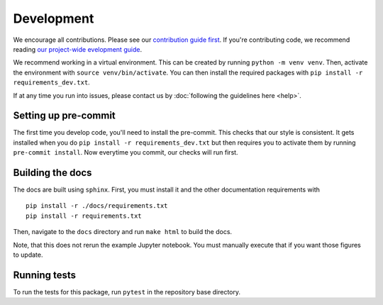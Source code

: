 Development
============
We encourage all contributions. Please see our `contribution guide first <https://github.com/punch-mission/punch-mission/blob/main/contributing.md>`_.
If you're contributing code, we recommend reading `our project-wide evelopment guide <https://github.com/punch-mission/punch-mission/blob/main/development.md>`_.


We recommend working in a virtual environment.
This can be created by running ``python -m venv venv``. Then, activate the environment with ``source venv/bin/activate``.
You can then install the required packages with ``pip install -r requirements_dev.txt``.

If at any time you run into issues, please contact us by :doc:`following the guidelines here <help>`.

Setting up pre-commit
----------------------

The first time you develop code, you'll need to install the pre-commit. This checks that our style is consistent.
It gets installed when you do ``pip install -r requirements_dev.txt`` but then requires you to activate them by
running ``pre-commit install``. Now everytime you commit, our checks will run first.

Building the docs
------------------
The docs are built using ``sphinx``. First, you must install it and the other documentation requirements with ::

    pip install -r ./docs/requirements.txt
    pip install -r requirements.txt

Then, navigate to the ``docs`` directory and run ``make html`` to build the docs.

Note, that this does not rerun the example Jupyter notebook. You must manually execute that if you want those figures
to update.

Running tests
-------------
To run the tests for this package, run ``pytest`` in the repository base directory.
